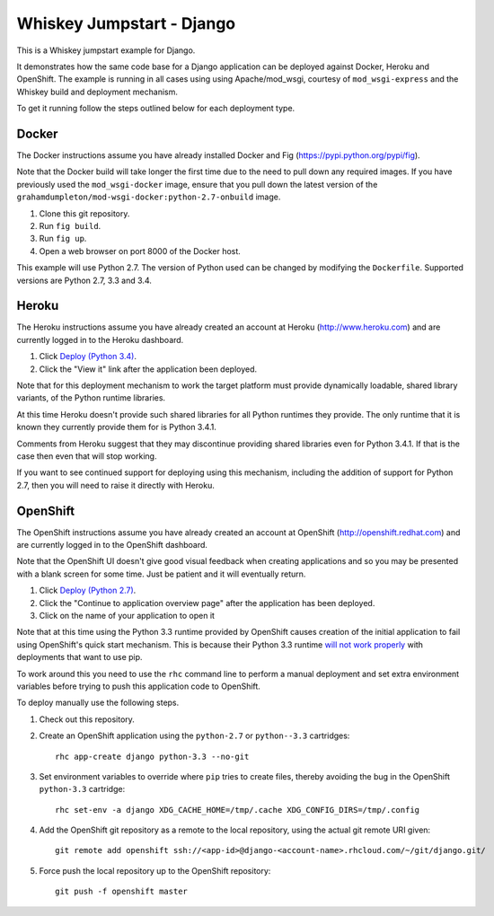 ==========================
Whiskey Jumpstart - Django
==========================

This is a Whiskey jumpstart example for Django.

It demonstrates how the same code base for a Django application can be
deployed against Docker, Heroku and OpenShift. The example is running in
all cases using using Apache/mod_wsgi, courtesy of ``mod_wsgi-express``
and the Whiskey build and deployment mechanism.

To get it running follow the steps outlined below for each deployment type.

Docker
------

The Docker instructions assume you have already installed Docker and
Fig (https://pypi.python.org/pypi/fig).

Note that the Docker build will take longer the first time due to the
need to pull down any required images. If you have previously used the
``mod_wsgi-docker`` image, ensure that you pull down the latest version
of the ``grahamdumpleton/mod-wsgi-docker:python-2.7-onbuild`` image.

1. Clone this git repository.
2. Run ``fig build``.
3. Run ``fig up``.
4. Open a web browser on port 8000 of the Docker host.

This example will use Python 2.7. The version of Python used can be
changed by modifying the ``Dockerfile``. Supported versions are Python
2.7, 3.3 and 3.4.

Heroku
------

The Heroku instructions assume you have already created an account at
Heroku (http://www.heroku.com) and are currently logged in to the Heroku
dashboard.

1. Click `Deploy (Python 3.4) <https://heroku.com/deploy?template=https://github.com/GrahamDumpleton/whiskey-jumpstart-django>`_.
2. Click the "View it" link after the application been deployed.

Note that for this deployment mechanism to work the target platform must
provide dynamically loadable, shared library variants, of the Python
runtime libraries.

At this time Heroku doesn't provide such shared libraries for all Python
runtimes they provide. The only runtime that it is known they currently
provide them for is Python 3.4.1.

Comments from Heroku suggest that they may discontinue providing shared
libraries even for Python 3.4.1. If that is the case then even that will
stop working.

If you want to see continued support for deploying using this mechanism,
including the addition of support for Python 2.7, then you will need to
raise it directly with Heroku.

OpenShift
---------

The OpenShift instructions assume you have already created an account at
OpenShift (http://openshift.redhat.com) and are currently logged in to the
OpenShift dashboard.
 
Note that the OpenShift UI doesn't give good visual feedback when creating
applications and so you may be presented with a blank screen for some time.
Just be patient and it will eventually return.

1. Click `Deploy (Python 2.7) <https://openshift.redhat.com/app/console/application_types/custom?name=whiskeyjumpstartdjango27&initial_git_url=https://github.com/GrahamDumpleton/whiskey-jumpstart-django.git&cartridges[]=python-2.7>`_.
2. Click the "Continue to application overview page" after the application
   has been deployed.
3. Click on the name of your application to open it

Note that at this time using the Python 3.3 runtime provided by OpenShift
causes creation of the initial application to fail using OpenShift's quick
start mechanism. This is because their Python 3.3 runtime
`will not work properly <https://github.com/openshift/origin-server/issues/6031>`_
with deployments that want to use pip.

To work around this you need to use the ``rhc`` command line to perform a
manual deployment and set extra environment variables before trying to push
this application code to OpenShift.

To deploy manually use the following steps.

1. Check out this repository.

2. Create an OpenShift application using the ``python-2.7`` or ``python--3.3``
   cartridges::

    rhc app-create django python-3.3 --no-git

3. Set environment variables to override where ``pip`` tries to create files,
   thereby avoiding the bug in the OpenShift ``python-3.3`` cartridge::

    rhc set-env -a django XDG_CACHE_HOME=/tmp/.cache XDG_CONFIG_DIRS=/tmp/.config

4. Add the OpenShift git repository as a remote to the local repository,
   using the actual git remote URI given::

    git remote add openshift ssh://<app-id>@django-<account-name>.rhcloud.com/~/git/django.git/

5. Force push the local repository up to the OpenShift repository::

    git push -f openshift master
